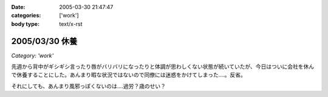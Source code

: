 :date: 2005-03-30 21:47:47
:categories: ['work']
:body type: text/x-rst

===============
2005/03/30 休養
===============

*Category: 'work'*

先週から背中がギシギシ言ったり唇がバリバリになったりと体調が思わしくない状態が続いていたが、今日はついに会社を休んで休養することにした。あんまり暇な状況ではないので同僚には迷惑をかけてしまった‥‥。反省。

それにしても、あんまり風邪っぽくないのは‥‥過労？歳のせい？


.. :extend type: text/plain
.. :extend:
